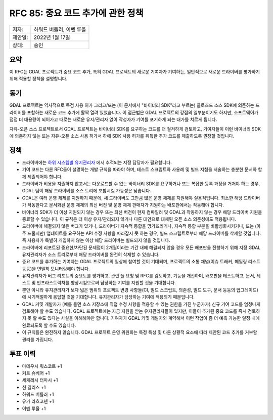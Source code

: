 .. _rfc-85:

===========================================================
RFC 85: 중요 코드 추가에 관한 정책
===========================================================

======= ========================
저자:   하워드 버틀러, 이벤 루올
제안일: 2022년 1월 17일
상태:   승인
======= ========================

요약
----

이 RFC는 GDAL 프로젝트가 중요 코드 추가, 특히 GDAL 프로젝트의 새로운 기여자가 기여하는, 일반적으로 새로운 드라이버를 평가하기 위해 적용할 정책을 설명합니다.

동기
----

GDAL 프로젝트는 역사적으로 독점 사용 허가 그리고/또는 (이 문서에서 "바이너리 SDK"라고 부르는) 클로즈드 소스 SDK에 의존하는 드라이버를 포함하는 새로운 코드 추가에 활짝 열려 있었습니다. 이 접근법은 GDAL 프로젝트의 강점의 일부분이기도 하지만, 소프트웨어가 점점 더 대용량이 되어가고 때로는 새로운 유지/관리자 없이 작성자가 기여를 포기하게 되는 대가를 치르게 됩니다.

자유-오픈 소스 프로젝트로서 GDAL 프로젝트는 바이너리 SDK를 요구하는 코드를 더 철저하게 검토하고, 기여자들이 이런 바이너리 SDK에 의존하지 않는 또는 자유-오픈 소스 사용 허가서 하에 SDK 사용 허가를 취득한 추가 코드를 제출하도록 권장할 것입니다.

정책
----

-  드라이버에는 `하위 시스템별 유지관리자 <https://github.com/OSGeo/gdal/wiki/Maintainers-per-sub-system>`_ 에서 추적되는 지정 담당자가 필요합니다.

-  기여 코드는 다른 RFC들이 설명하는 개발 규칙을 따라야 하며, 테스트 스크립트와 사용례 및 빌드 지침을 서술하는 충분한 문서와 함께 제출되어야 합니다.

-  드라이버가 비용을 지출하지 않고서는 다운로드할 수 없는 바이너리 SDK를 요구하거나 또는 복잡한 등록 과정을 거쳐야 하는 경우, GDAL 팀이 해당 드라이버를 소스 트리에 포함시킬 가능성은 낮습니다.

-  GDAL은 여러 운영 체제를 지원하기 때문에, 새 드라이버도 그만큼 많은 운영 체제를 지원해야 실용적입니다. 최소한 해당 드라이버가 작동한다고 문서화된 운영 체제의 최신 버전 및 운영 체제 판매자가 지원하는 배포판에서는 작동해야 합니다.

-  바이너리 SDK가 더 이상 지원되지 않는 경우 또는 최신 버전이 현재 컴파일러 및 GDAL과 작동하지 않는 경우 해당 드라이버 지원을 종료할 수 있습니다. 이 규칙은 더 이상 유지/관리되지 않거나 다른 대안으로 대체된 오픈 소스 의존성에도 적용됩니다.

-  드라이버에 해결되지 않은 버그가 있거나, 드라이버가 지속적 통합을 망가뜨리거나, 지속적 통합 부분을 비활성화시키거나, 또는 (아주 드물지만) 업데이트를 요구하는 API 수정 사항을 따라잡지 못 하는 경우, 빌드 스크립트로부터 해당 드라이버를 삭제할 것입니다. 즉 사용자가 특별히 개입하지 않는 이상 해당 드라이버는 빌드되지 않을 것입니다.

-  드라이버에 리포트된 중요한/차단된 문제점이 2개월이라는 기간 내에 해결되지 않을 경우 모든 배포판을 진행하기 위해 지정 GDAL 유지관리자가 소스 트리로부터 해당 드라이버를 완전히 삭제할 수 있습니다.

-  중요 코드를 추가하는 기여자는 GDAL 프로젝트의 일상에 참여할 것이 기대되며, 프로젝트의 소통 채널(이슈 트래커, 메일링 리스트 등등)을 면밀히 모니터링해야 합니다.

-  유지관리자가 버그 리포트의 중요도를 평가하고, 관련 풀 요청 및 RFC를 검토하고, 기능을 개선하며, 배포판을 테스트하고, 문서, 테스트 및 인프라스트럭처를 향상시킴으로써 담당하는 기여를 지원할 것을 기대합니다.

-  뿐만 아니라 유지관리자가 보다 넓은 범위의 프로젝트 변경 사항들(CI, 빌드 스크립트, 의존성, 빌드 도구, 문서 등등의 업그레이드)에 시기적절하게 응답할 것을 기대합니다. 유지관리자가 담당하는 기여에 적용되기 때문입니다.

-  GDAL 커밋 개발자가 (예를 들면 소스 저장소에 직접 수정 사항을 적용할 수 있는 권한을 가진 누군가가) 신규 기여 코드를 엄청나게 검토해야 할 수도 있습니다. GDAL 프로젝트에는 자금 지원을 받는 유지관리자들이 있지만, 이들이 추가된 중요 코드를 즉시 검토하지 못 할 수도 있다는 사실을 이해해야만 합니다. 기여자가 GDAL 커밋 개발자와 계약해서 이런 작업이 좀 더 예측 가능한 일정 내에 완료되도록 할 수도 있습니다.

-  이 규칙들은 완전하지 않습니다. GDAL 프로젝트 운영 위원회는 특정 특성 및 다른 상황적 요소에 따라 제안된 코드 추가를 거부할 권리를 가집니다.

투표 이력
---------

-  마테우시 워스코트 +1
-  커트 슈베어 +1
-  세케레시 터마시 +1
-  션 길리스 +1
-  하워드 버틀러 +1
-  유카 라흐코넨 +1
-  이벤 루올 +1

